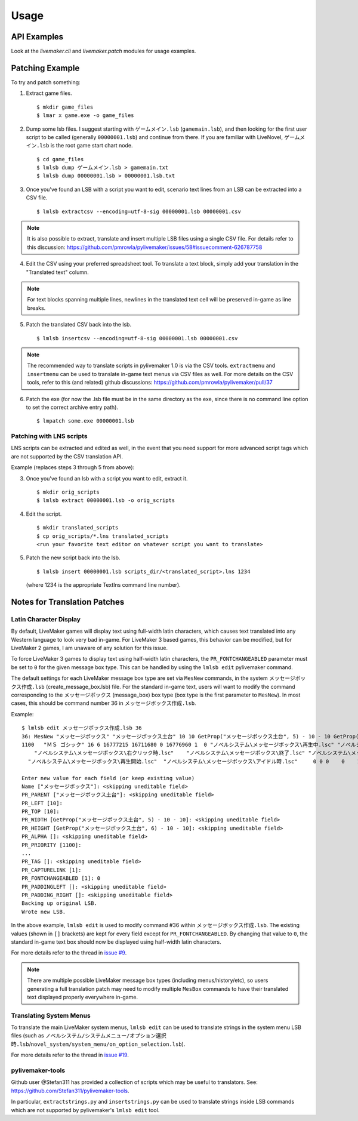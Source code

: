 Usage
=====

API Examples
------------

Look at the `livemaker.cli` and `livemaker.patch` modules for usage examples.

Patching Example
----------------

To try and patch something:

1. Extract game files. ::

    $ mkdir game_files
    $ lmar x game.exe -o game_files

2. Dump some lsb files.
   I suggest starting with ``ゲームメイン.lsb`` (``gamemain.lsb``), and then looking for the first user script to be called (generally ``00000001.lsb``) and continue from there.
   If you are familiar with LiveNovel, ``ゲームメイン.lsb`` is the root game start chart node. ::

    $ cd game_files
    $ lmlsb dump ゲームメイン.lsb > gamemain.txt
    $ lmlsb dump 00000001.lsb > 00000001.lsb.txt

3. Once you've found an LSB with a script you want to edit, scenario text lines from an LSB can be extracted into a CSV file. ::

    $ lmlsb extractcsv --encoding=utf-8-sig 00000001.lsb 00000001.csv

.. note:: It is also possible to extract, translate and insert multiple LSB files
   using a single CSV file. For details refer to this discussion:
   https://github.com/pmrowla/pylivemaker/issues/58#issuecomment-626787758

4. Edit the CSV using your preferred spreadsheet tool. To translate a text block,
   simply add your translation in the "Translated text" column.

.. image:: https://user-images.githubusercontent.com/651988/80898950-d770ae00-8d44-11ea-8772-99e49f3b8482.png
   :width: 500

.. note:: For text blocks spanning multiple lines, newlines in the translated
   text cell will be preserved in-game as line breaks.

5. Patch the translated CSV back into the lsb. ::

   $ lmlsb insertcsv --encoding=utf-8-sig 00000001.lsb 00000001.csv

.. note:: The recommended way to translate scripts in pylivemaker 1.0
   is via the CSV tools. ``extractmenu`` and ``insertmenu`` can be used
   to translate in-game text menus via CSV files as well. For more details
   on the CSV tools, refer to this (and related) github discussions:
   https://github.com/pmrowla/pylivemaker/pull/37

6. Patch the exe (for now the .lsb file must be in the same directory as the exe, since there is no command line option to set the correct archive entry path). ::

    $ lmpatch some.exe 00000001.lsb

Patching with LNS scripts
^^^^^^^^^^^^^^^^^^^^^^^^^

LNS scripts can be extracted and edited as well, in the event that you
need support for more advanced script tags which are not supported by
the CSV translation API.

Example (replaces steps 3 through 5 from above):

3. Once you've found an lsb with a script you want to edit, extract it. ::

    $ mkdir orig_scripts
    $ lmlsb extract 00000001.lsb -o orig_scripts

4. Edit the script. ::

    $ mkdir translated_scripts
    $ cp orig_scripts/*.lns translated_scripts
    <run your favorite text editor on whatever script you want to translate>

5. Patch the new script back into the lsb. ::

    $ lmlsb insert 00000001.lsb scripts_dir/<translated_script>.lns 1234

   (where 1234 is the appropriate TextIns command line number).

Notes for Translation Patches
-----------------------------

Latin Character Display
^^^^^^^^^^^^^^^^^^^^^^^

By default, LiveMaker games will display text using full-width latin characters, which causes text translated into any Western language to look very bad in-game.
For LiveMaker 3 based games, this behavior can be modified, but for LiveMaker 2 games, I am unaware of any solution for this issue.

To force LiveMaker 3 games to display text using half-width latin characters, the ``PR_FONTCHANGEABLED`` parameter must be set to ``0`` for the given message box type.
This can be handled by using the ``lmlsb edit`` pylivemaker command.

The default settings for each LiveMaker message box type are set via ``MesNew`` commands, in the system ``メッセージボックス作成.lsb`` (create_message_box.lsb) file.
For the standard in-game text, users will want to modify the command corresponding to the ``メッセージボックス`` (message_box) box type (box type is the first parameter to ``MesNew``).
In most cases, this should be command number 36 in ``メッセージボックス作成.lsb``.

Example::

    $ lmlsb edit メッセージボックス作成.lsb 36
    36: MesNew "メッセージボックス" "メッセージボックス土台" 10 10 GetProp("メッセージボックス土台", 5) - 10 - 10 GetProp("メッセージボックス土台", 6) - 10 - 10
    1100   "ＭＳ ゴシック" 16 6 16777215 16711680 0 16776960 1  0 "ノベルシステム\メッセージボックス\再生中.lsc" "ノベルシステム\メッセージボックス\イベント.lsc"
        "ノベルシステム\メッセージボックス\右クリック時.lsc"    "ノベルシステム\メッセージボックス\終了.lsc" "ノベルシステム\メッセージボックス\リンク.lsc" 1 4 0
      "ノベルシステム\メッセージボックス\再生開始.lsc"  "ノベルシステム\メッセージボックス\アイドル時.lsc"     0 0 0    0    1 0

    Enter new value for each field (or keep existing value)
    Name ["メッセージボックス"]: <skipping uneditable field>
    PR_PARENT ["メッセージボックス土台"]: <skipping uneditable field>
    PR_LEFT [10]:
    PR_TOP [10]:
    PR_WIDTH [GetProp("メッセージボックス土台", 5) - 10 - 10]: <skipping uneditable field>
    PR_HEIGHT [GetProp("メッセージボックス土台", 6) - 10 - 10]: <skipping uneditable field>
    PR_ALPHA []: <skipping uneditable field>
    PR_PRIORITY [1100]:
    ...
    PR_TAG []: <skipping uneditable field>
    PR_CAPTURELINK [1]:
    PR_FONTCHANGEABLED [1]: 0
    PR_PADDINGLEFT []: <skipping uneditable field>
    PR_PADDING_RIGHT []: <skipping uneditable field>
    Backing up original LSB.
    Wrote new LSB.

In the above example, ``lmlsb edit`` is used to modify command #36 within ``メッセージボックス作成.lsb``.
The existing values (shown in ``[]`` brackets) are kept for every field except for ``PR_FONTCHANGEABLED``.
By changing that value to ``0``, the standard in-game text box should now be displayed using half-width latin characters.

For more details refer to the thread in `issue #9 <https://github.com/pmrowla/pylivemaker/issues/9#issuecomment-506694249>`_.

.. note:: There are multiple possible LiveMaker message box types (including menus/history/etc), so users generating a full translation patch may need to modify multiple ``MesBox`` commands to have their translated text displayed properly everywhere in-game.

Translating System Menus
^^^^^^^^^^^^^^^^^^^^^^^^

To translate the main LiveMaker system menus, ``lmlsb edit`` can be used to translate strings in the system menu LSB files (such as ``ノベルシステム/システムメニュー/オプション選択時.lsb``/``novel_system/system_menu/on_option_selection.lsb``).

For more details refer to the thread in `issue #19 <https://github.com/pmrowla/pylivemaker/issues/19>`_.

pylivemaker-tools
^^^^^^^^^^^^^^^^^

Github user @Stefan311 has provided a collection of scripts which may be useful to translators.
See: https://github.com/Stefan311/pylivemaker-tools.

In particular, ``extractstrings.py`` and ``insertstrings.py`` can be used to translate strings inside LSB commands which are not supported by pylivemaker's ``lmlsb edit`` tool.
